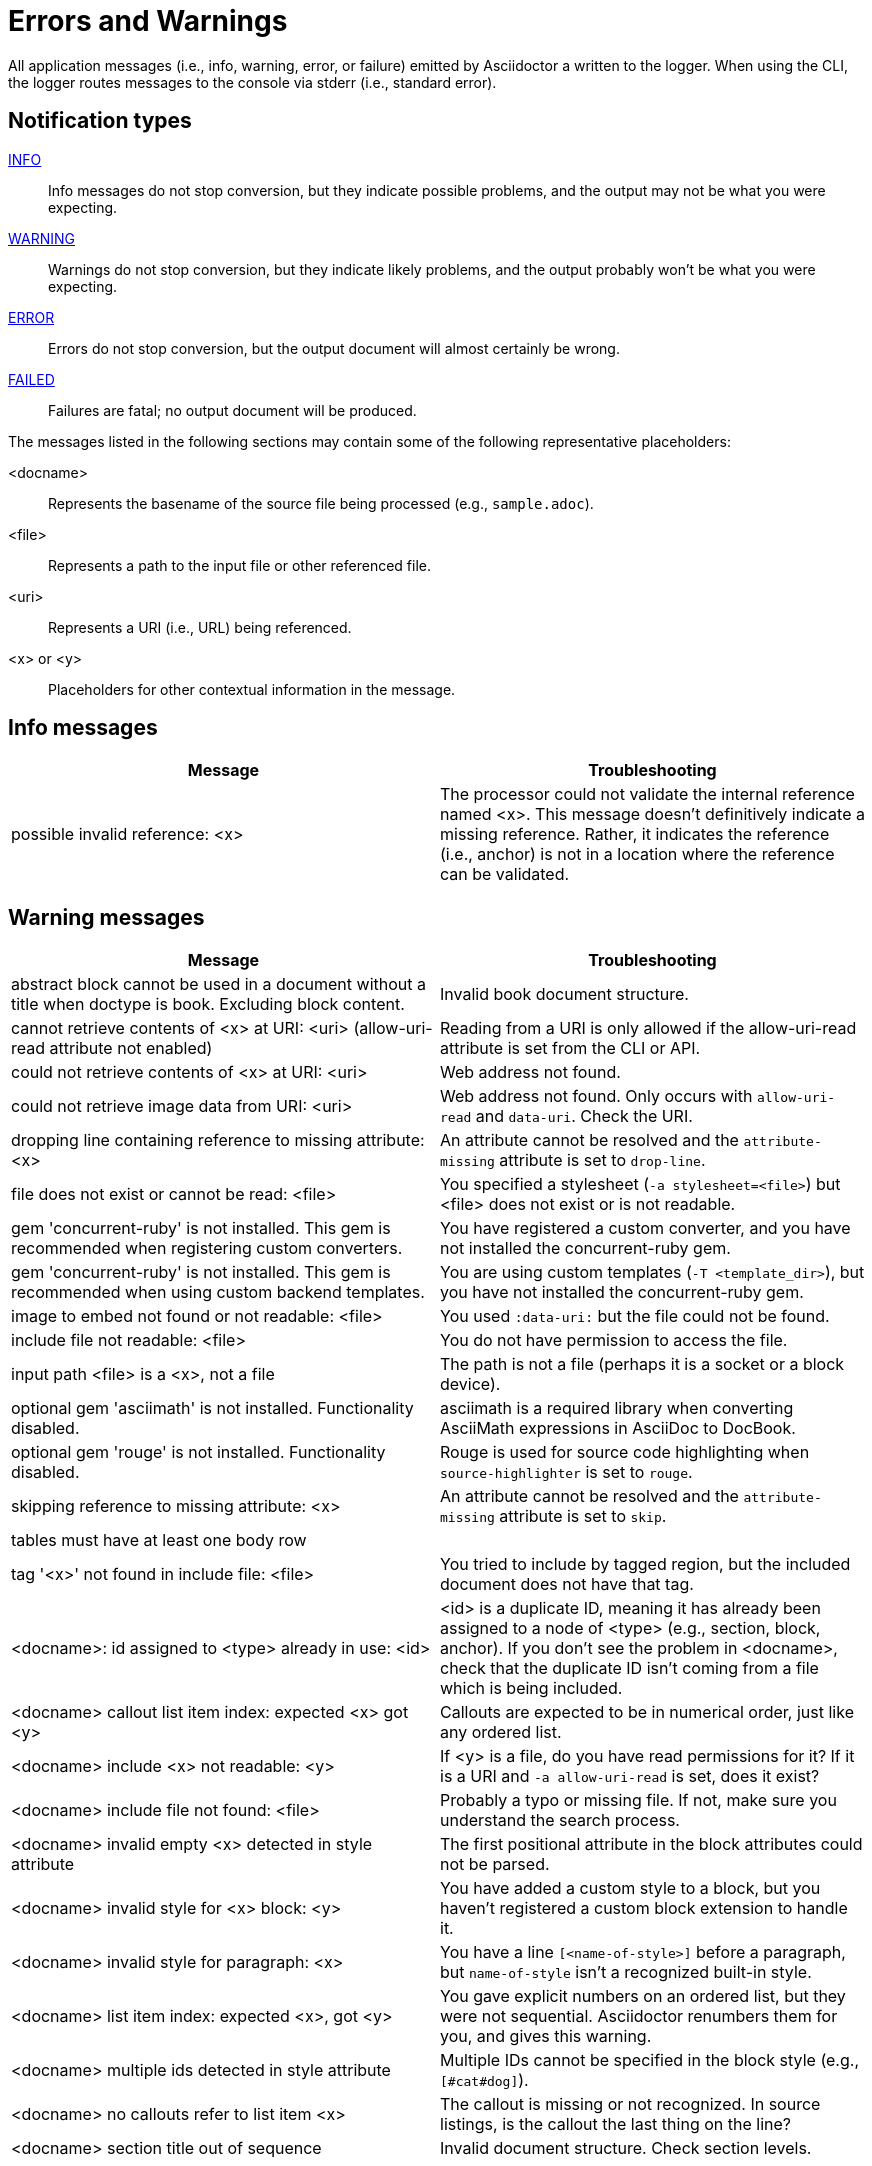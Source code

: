 = Errors and Warnings

All application messages (i.e., info, warning, error, or failure) emitted by Asciidoctor a written to the logger.
When using the CLI, the logger routes messages to the console via stderr (i.e., standard error).

== Notification types

<<info,INFO>>::
Info messages do not stop conversion, but they indicate possible problems, and the output may not be what you were expecting.

<<warning,WARNING>>::
Warnings do not stop conversion, but they indicate likely problems, and the output probably won't be what you were expecting.

<<error,ERROR>>::
Errors do not stop conversion, but the output document will almost certainly be wrong.

<<fail,FAILED>>::
Failures are fatal; no output document will be produced.

The messages listed in the following sections may contain some of the following representative placeholders:

<docname>::
Represents the basename of the source file being processed (e.g., `sample.adoc`).

<file>::
Represents a path to the input file or other referenced file.

<uri>::
Represents a URI (i.e., URL) being referenced.

<x> or <y>::
Placeholders for other contextual information in the message.

[#info]
== Info messages

[cols=2*]
|===
|Message |Troubleshooting

|possible invalid reference: <x>
|The processor could not validate the internal reference named <x>.
This message doesn't definitively indicate a missing reference.
Rather, it indicates the reference (i.e., anchor) is not in a location where the reference can be validated.
|===

[#warning]
== Warning messages

[cols=2*]
|===
|Message |Troubleshooting

|abstract block cannot be used in a document without a title when doctype is book. Excluding block content.
|Invalid book document structure.

|cannot retrieve contents of <x> at URI: <uri> (allow-uri-read attribute not enabled)
|Reading from a URI is only allowed if the allow-uri-read attribute is set from the CLI or API.

|could not retrieve contents of <x> at URI: <uri>
|Web address not found.

|could not retrieve image data from URI: <uri>
|Web address not found.
Only occurs with `allow-uri-read` and `data-uri`.
Check the URI.

|dropping line containing reference to missing attribute: <x>
|An attribute cannot be resolved and the `attribute-missing` attribute is set to `drop-line`.

|file does not exist or cannot be read: <file>
|You specified a stylesheet (`-a stylesheet=<file>`) but <file> does not exist or is not readable.

|gem 'concurrent-ruby' is not installed. This gem is recommended when registering custom converters.
|You have registered a custom converter, and you have not installed the concurrent-ruby gem.

|gem 'concurrent-ruby' is not installed. This gem is recommended when using custom backend templates.
|You are using custom templates (`-T <template_dir>`), but you have not installed the concurrent-ruby gem.

|image to embed not found or not readable: <file>
|You used `:data-uri:` but the file could not be found.

|include file not readable: <file>
|You do not have permission to access the file.

|input path <file> is a <x>, not a file
|The path is not a file (perhaps it is a socket or a block device).

|optional gem 'asciimath' is not installed. Functionality disabled.
|asciimath is a required library when converting AsciiMath expressions in AsciiDoc to DocBook.

|optional gem 'rouge' is not installed. Functionality disabled.
|Rouge is used for source code highlighting when `source-highlighter` is set to `rouge`.

|skipping reference to missing attribute: <x>
|An attribute cannot be resolved and the `attribute-missing` attribute is set to `skip`.

|tables must have at least one body row
|

|tag '<x>' not found in include file: <file>
|You tried to include by tagged region, but the included document does not have that tag.

|<docname>: id assigned to <type> already in use: <id>
|<id> is a duplicate ID, meaning it has already been assigned to a node of <type> (e.g., section, block, anchor).
If you don't see the problem in <docname>, check that the duplicate ID isn't coming from a file which is being included.

|<docname> callout list item index: expected <x> got <y>
|Callouts are expected to be in numerical order, just like any ordered list.

|<docname> include <x> not readable: <y>
|If <y> is a file, do you have read permissions for it?
If it is a URI and `-a allow-uri-read` is set, does it exist?

|<docname> include file not found: <file>
|Probably a typo or missing file.
If not, make sure you understand the search process.

|<docname> invalid empty <x> detected in style attribute
|The first positional attribute in the block attributes could not be parsed.

|<docname> invalid style for <x> block: <y>
|You have added a custom style to a block, but you haven't registered a custom block extension to handle it.

|<docname> invalid style for paragraph: <x>
|You have a line `[<name-of-style>]` before a paragraph, but `name-of-style` isn't a recognized built-in style.

|<docname> list item index: expected <x>, got <y>
|You gave explicit numbers on an ordered list, but they were not sequential.
Asciidoctor renumbers them for you, and gives this warning.

|<docname> multiple ids detected in style attribute
|Multiple IDs cannot be specified in the block style (e.g., `[#cat#dog]`).

|<docname> no callouts refer to list item <x>
|The callout is missing or not recognized.
In source listings, is the callout the last thing on the line?

|<docname> section title out of sequence
|Invalid document structure.
Check section levels.
|===

[#error]
== Error messages

[cols=2*]
|===
|Message |Troubleshooting

|input file <file> missing or cannot be read
|Check that the file exists and that the filename is not misspelled.

|include file has illegal reference to ancestor of jail; recovering automatically
|The safe mode is restricting access to an include file outside of the base directory.

|input file and output file cannot be the same: <file>
|Choose a different output directory or filename.

|partintro block can only be used when doctype is book and it\'s a child of a part section. Excluding block content.
|Invalid book document structure.

|unmatched macro: endif::<x>[]
|`endif::[]` with no unclosed preceding `ifdef::<x>[]`.

|<docname> dropping cell because it exceeds specified number of columns
// The extra cells are dropped, but this message is not produced ???
|

|<docname> illegal block content outside of partintro block
|Invalid book document structure.

|<docname> invalid part, must have at least one section (e.g., chapter, appendix, etc.)
|Invalid book document structure.

|<docname> malformed manpage title
|Document does not conform to the structure required by the declared manpage doctype.

|<docname> malformed name section body
|Document does not conform to the structure required by the declared manpage doctype.

|<docname> maximum include depth of 64 exceeded
|Does your file include itself, directly or indirectly?

|<docname> mismatched macro: endif::<x>[], expected endif::<y>[]
|ifdef/endif blocks must be strictly nested.

|<docname> name section expected
|Document does not conform to the structure required by the declared manpage doctype.

|<docname> name section title must be at level 1
|Document does not conform to the structure required by the declared manpage doctype.

|<docname> only book doctypes can contain level 0 sections
|Illegal use of a level-0 section when doctype is not book.

|<docname> table missing leading separator, recovering automatically
|Check for missing cell separator characters at the start of the line.
|===

[#fail]
== Failure messages

[cols=2*]
|===
|Message |Troubleshooting

|missing converter for backend '<x>'. Processing aborted. (RuntimeError)
|You used -b with an invalid or missing backend.

//|Failed to load AsciiDoc document - undefined method `convert' for nil:NilClass
//|

|'tilt' could not be loaded
|You must have the tilt gem installed (`gem install tilt`) to use custom templates.
|===

////
API only

|ERROR
|IOError, %(target directory does not exist: #{to_dir})
|API, the mkdirs option is not set, and the target directory does not already exist.
////
